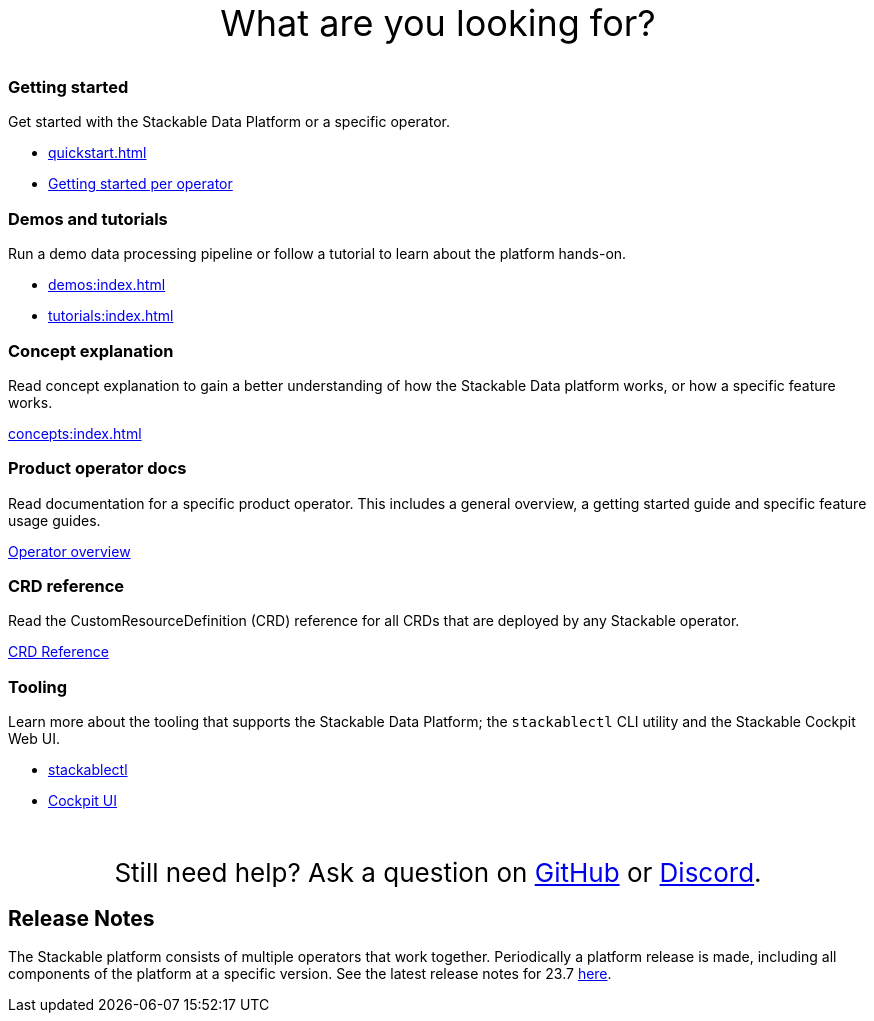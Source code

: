 = Stackable Documentation
:page-layout: landing

:k8s-operators: https://kubernetes.io/docs/concepts/extend-kubernetes/operator/
:docs-discussion: https://github.com/stackabletech/community/discussions
:docs-issues: https://github.com/stackabletech/documentation/issues
:docs-repo: https://github.com/stackabletech/documentation

++++
<style>
h1 {
    display: none; // hide the default title
}

.landing ul {
  list-style-type: none; /* Remove bullets */
  padding: 0; /* Remove padding */
  margin: 0; /* Remove margins */
}

#intro-action {
    margin-top: 5rem;
    margin-bottom: 2rem;
    font-size: 36px;
    text-align: center;
}

#help-action {
    margin-top: 3rem;
    margin-bottom: 1rem;
    font-size: 26px;
    text-align: center;
}

</style>
<div id="intro-action">What are you looking for?</div>
++++

++++
<div class="boxes">
++++

++++
<div class="box">
++++

++++
<h3>Getting started</h3>
++++

Get started with the Stackable Data Platform or a specific operator.

* xref:quickstart.adoc[]
* xref:tutorials:index.adoc#getting-started[Getting started per operator]

++++
</div>
++++

++++
<div class="box">
++++

++++
<h3>Demos and tutorials</h3>
++++

Run a demo data processing pipeline or follow a tutorial to learn about the platform hands-on.

* xref:demos:index.adoc[]
* xref:tutorials:index.adoc[]

++++
</div>
++++

++++
<div class="box">
++++

++++
<h3>Concept explanation</h3>
++++

Read concept explanation to gain a better understanding of how the Stackable Data platform works, 
or how a specific feature works.

xref:concepts:index.adoc[]

++++
</div>
++++

++++
<div class="box">
++++

++++
<h3>Product operator docs</h3>
++++

Read documentation for a specific product operator.
This includes a general overview, a getting started guide and specific feature usage guides.

xref:operators:index.adoc[Operator overview]

++++
</div>
++++

++++
<div class="box">
++++

++++
<h3>CRD reference</h3>
++++

Read the CustomResourceDefinition (CRD) reference for all CRDs that are deployed by any Stackable operator.

https://crds.stackable.tech/[CRD Reference]

++++
</div>
++++

++++
<div class="box">
++++

++++
<h3>Tooling</h3>
++++

Learn more about the tooling that supports the Stackable Data Platform; the `stackablectl` CLI utility and the Stackable Cockpit Web UI.

* xref:management:stackablectl:index.adoc[stackablectl]
* xref:management:cockpit:index.adoc[Cockpit UI]

++++
</div>
++++

++++
</div>
++++

++++
<div id="help-action">Still need help? Ask a question on <a href="https://github.com/orgs/stackabletech/discussions">GitHub</a> or <a href="https://discord.com/invite/7kZ3BNnCAF">Discord</a>.</div>
++++

== Release Notes

The Stackable platform consists of multiple operators that work together. Periodically a platform release is made,
including all components of the platform at a specific version. See the latest release notes for 23.7
xref:release_notes.adoc[here].
